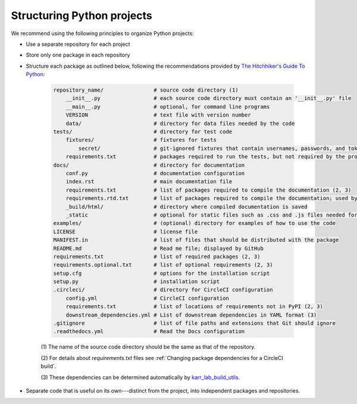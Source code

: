 Structuring Python projects
===========================
We recommend using the following principles to organize Python projects:

* Use a separate repository for each project
* Store only one package in each repository
* Structure each package as outlined below, following the recommendations provided by `The Hitchhiker's Guide To Python <https://docs.python-guide.org/writing/structure/#structure-of-the-repository>`_:

    .. code-block :: text

        repository_name/                # source code directory (1)
            __init__.py                 # each source code directory must contain an '__init__.py' file
            __main__.py                 # optional, for command line programs
            VERSION                     # text file with version number
            data/                       # directory for data files needed by the code
        tests/                          # directory for test code
            fixtures/                   # fixtures for tests
                secret/                 # git-ignored fixtures that contain usernames, passwords, and tokens
            requirements.txt            # packages required to run the tests, but not required by the project; used by CircleCI (2, 3)
        docs/                           # directory for documentation
            conf.py                     # documentation configuration
            index.rst                   # main documentation file
            requirements.txt            # list of packages required to compile the documentation (2, 3)
            requirements.rtd.txt        # list of packages required to compile the documentation; used by Read the Docs (2)
            _build/html/                # directory where compiled documentation is saved
            _static                     # optional for static files such as .css and .js files needed for the documentation
        examples/                       # (optional) directory for examples of how to use the code
        LICENSE                         # license file
        MANIFEST.in                     # list of files that should be distributed with the package
        README.md                       # Read me file; displayed by GitHub
        requirements.txt                # list of required packages (2, 3)
        requirements.optional.txt       # list of optional requirements (2, 3)
        setup.cfg                       # options for the installation script
        setup.py                        # installation script
        .circleci/                      # directory for CircleCI configuration
            config.yml                  # CircleCI configuration
            requirements.txt            # list of locations of requirements not in PyPI (2, 3)
            downstream_dependencies.yml # List of downstream dependencies in YAML format (3)
        .gitignore                      # list of file paths and extensions that Git should ignore
        .readthedocs.yml                # Read the Docs configuration

    \(1\) The name of the source code directory should be the same as that of the repository.

    \(2\) For details about `requirements.txt` files see :ref:`Changing package dependencies for a CircleCI build`.

    \(3\) These dependencies can be determined automatically by `karr_lab_build_utils <https://docs.karrlab.org/karr_lab_build_utils/latest/tutorial_developers.html#managing-dependencies-of-packages>`_.

* Separate code that is useful on its own---distinct from the project, into independent packages and repositories.
